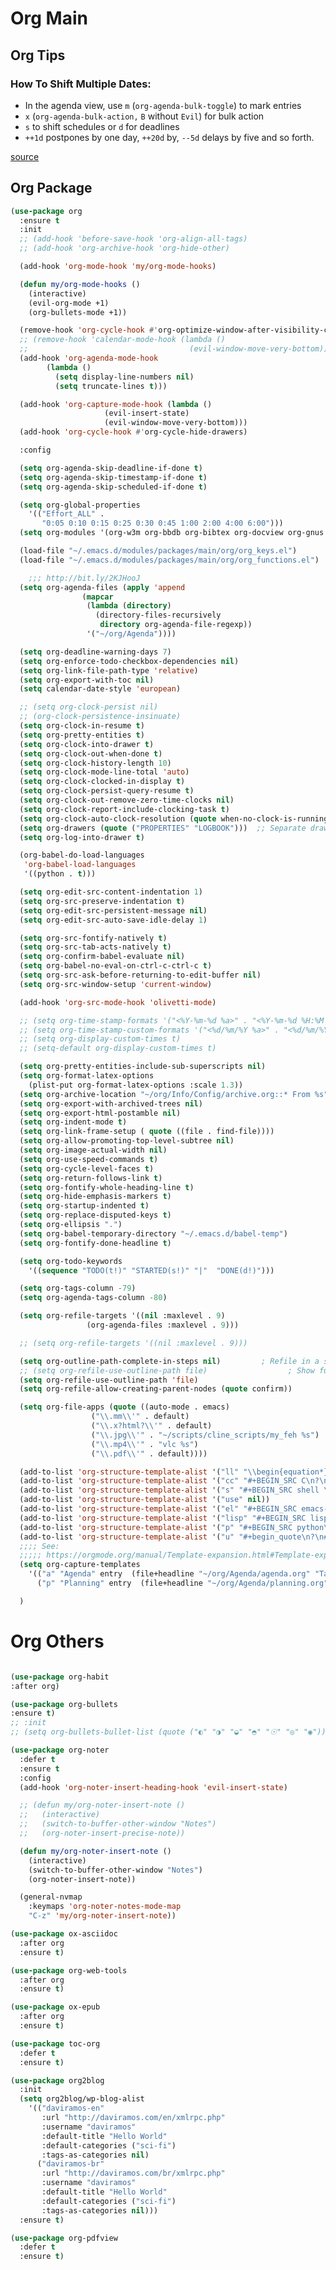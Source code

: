#+PROPERTY: header-args :tangle yes

* Org Main
** Org Tips
*** How To Shift Multiple Dates:
- In the agenda view, use ~m~ (~org-agenda-bulk-toggle~) to mark entries
- ~x~ (~org-agenda-bulk-action,~ ~B~ without ~Evil~) for bulk action
- ~s~ to shift schedules or ~d~ for deadlines
- ~++1d~ postpones by one day, ~++20d~ by, ~--5d~ delays by five and so forth.
[[https://old.reddit.com/r/orgmode/comments/8vdwen/does_orgmode_allow_me_to_change_the_date_for/e26sk8t/][source]]
** Org Package
#+BEGIN_SRC emacs-lisp
(use-package org
  :ensure t
  :init
  ;; (add-hook 'before-save-hook 'org-align-all-tags)
  ;; (add-hook 'org-archive-hook 'org-hide-other)

  (add-hook 'org-mode-hook 'my/org-mode-hooks)

  (defun my/org-mode-hooks ()
    (interactive)
    (evil-org-mode +1)
    (org-bullets-mode +1))

  (remove-hook 'org-cycle-hook #'org-optimize-window-after-visibility-change)
  ;; (remove-hook 'calendar-mode-hook (lambda ()
  ;;                                    (evil-window-move-very-bottom)))
  (add-hook 'org-agenda-mode-hook
	    (lambda ()
	      (setq display-line-numbers nil)
	      (setq truncate-lines t)))

  (add-hook 'org-capture-mode-hook (lambda ()
				     (evil-insert-state)
				     (evil-window-move-very-bottom)))
  (add-hook 'org-cycle-hook #'org-cycle-hide-drawers)

  :config

  (setq org-agenda-skip-deadline-if-done t)
  (setq org-agenda-skip-timestamp-if-done t)
  (setq org-agenda-skip-scheduled-if-done t)

  (setq org-global-properties
	'(("Effort_ALL" .
	   "0:05 0:10 0:15 0:25 0:30 0:45 1:00 2:00 4:00 6:00")))
  (setq org-modules '(org-w3m org-bbdb org-bibtex org-docview org-gnus org-info org-irc org-mhe org-rmail org-eww org-habit))

  (load-file "~/.emacs.d/modules/packages/main/org/org_keys.el")
  (load-file "~/.emacs.d/modules/packages/main/org/org_functions.el")

    ;;; http://bit.ly/2KJHooJ
  (setq org-agenda-files (apply 'append
				(mapcar
				 (lambda (directory)
				   (directory-files-recursively
				    directory org-agenda-file-regexp))
				 '("~/org/Agenda"))))

  (setq org-deadline-warning-days 7)
  (setq org-enforce-todo-checkbox-dependencies nil)
  (setq org-link-file-path-type 'relative)
  (setq org-export-with-toc nil)
  (setq calendar-date-style 'european)

  ;; (setq org-clock-persist nil)
  ;; (org-clock-persistence-insinuate)
  (setq org-clock-in-resume t)
  (setq org-pretty-entities t)
  (setq org-clock-into-drawer t)
  (setq org-clock-out-when-done t)
  (setq org-clock-history-length 10)
  (setq org-clock-mode-line-total 'auto)
  (setq org-clock-clocked-in-display t)
  (setq org-clock-persist-query-resume t)
  (setq org-clock-out-remove-zero-time-clocks nil)
  (setq org-clock-report-include-clocking-task t)
  (setq org-clock-auto-clock-resolution (quote when-no-clock-is-running))
  (setq org-drawers (quote ("PROPERTIES" "LOGBOOK")))  ;; Separate drawers for clocking and logs
  (setq org-log-into-drawer t)

  (org-babel-do-load-languages
   'org-babel-load-languages
   '((python . t)))

  (setq org-edit-src-content-indentation 1)
  (setq org-src-preserve-indentation t)
  (setq org-edit-src-persistent-message nil)
  (setq org-edit-src-auto-save-idle-delay 1)

  (setq org-src-fontify-natively t)
  (setq org-src-tab-acts-natively t)
  (setq org-confirm-babel-evaluate nil)
  (setq org-babel-no-eval-on-ctrl-c-ctrl-c t)
  (setq org-src-ask-before-returning-to-edit-buffer nil)
  (setq org-src-window-setup 'current-window)

  (add-hook 'org-src-mode-hook 'olivetti-mode)

  ;; (setq org-time-stamp-formats '("<%Y-%m-%d %a>" . "<%Y-%m-%d %H:%M %a>"))
  ;; (setq org-time-stamp-custom-formats '("<%d/%m/%Y %a>" . "<%d/%m/%Y %H:%M %a>"))
  ;; (setq org-display-custom-times t)
  ;; (setq-default org-display-custom-times t)

  (setq org-pretty-entities-include-sub-superscripts nil)
  (setq org-format-latex-options
	(plist-put org-format-latex-options :scale 1.3))
  (setq org-archive-location "~/org/Info/Config/archive.org::* From %s")
  (setq org-export-with-archived-trees nil)
  (setq org-export-html-postamble nil)
  (setq org-indent-mode t)
  (setq org-link-frame-setup ( quote ((file . find-file))))
  (setq org-allow-promoting-top-level-subtree nil)
  (setq org-image-actual-width nil)
  (setq org-use-speed-commands t)
  (setq org-cycle-level-faces t)
  (setq org-return-follows-link t)
  (setq org-fontify-whole-heading-line t)
  (setq org-hide-emphasis-markers t)
  (setq org-startup-indented t)
  (setq org-replace-disputed-keys t)
  (setq org-ellipsis ".")
  (setq org-babel-temporary-directory "~/.emacs.d/babel-temp")
  (setq org-fontify-done-headline t)

  (setq org-todo-keywords
	'((sequence "TODO(t!)" "STARTED(s!)" "|"  "DONE(d!)")))

  (setq org-tags-column -79)
  (setq org-agenda-tags-column -80)

  (setq org-refile-targets '((nil :maxlevel . 9)
			     (org-agenda-files :maxlevel . 9)))

  ;; (setq org-refile-targets '((nil :maxlevel . 9)))

  (setq org-outline-path-complete-in-steps nil)         ; Refile in a single go
  ;; (setq org-refile-use-outline-path file)                  ; Show full paths for refiling
  (setq org-refile-use-outline-path 'file)
  (setq org-refile-allow-creating-parent-nodes (quote confirm))

  (setq org-file-apps (quote ((auto-mode . emacs)
			      ("\\.mm\\'" . default)
			      ("\\.x?html?\\'" . default)
			      ("\\.jpg\\'" . "~/scripts/cline_scripts/my_feh %s")
			      ("\\.mp4\\'" . "vlc %s")
			      ("\\.pdf\\'" . default))))

  (add-to-list 'org-structure-template-alist '("ll" "\\begin{equation*}\n\\begin{split}\n?\n\\end{split}\n\\end{equation*}"))
  (add-to-list 'org-structure-template-alist '("cc" "#+BEGIN_SRC C\n?\n#+END_SRC"))
  (add-to-list 'org-structure-template-alist '("s" "#+BEGIN_SRC shell \n?\n#+END_SRC"))
  (add-to-list 'org-structure-template-alist '("use" nil))
  (add-to-list 'org-structure-template-alist '("el" "#+BEGIN_SRC emacs-lisp\n?\n#+END_SRC"))
  (add-to-list 'org-structure-template-alist '("lisp" "#+BEGIN_SRC lisp\n\n?\n\n#+END_SRC"))
  (add-to-list 'org-structure-template-alist '("p" "#+BEGIN_SRC python\n?\n#+END_SRC"))
  (add-to-list 'org-structure-template-alist '("u" "#+begin_quote\n?\n#+end_quote"))
  ;;;; See:
  ;;;;; https://orgmode.org/manual/Template-expansion.html#Template-expansion
  (setq org-capture-templates
	'(("a" "Agenda" entry  (file+headline "~/org/Agenda/agenda.org" "Tasks") "* TODO %i%^{1|Title}\nDEADLINE: %^t\n%?")
	  ("p" "Planning" entry  (file+headline "~/org/Agenda/planning.org" "Tasks") "* TODO %i%^{1|Title}\nDEADLINE: %^t\n%?")))

  )
#+END_SRC

* Org Others
#+BEGIN_SRC emacs-lisp

(use-package org-habit
:after org)

(use-package org-bullets
:ensure t)
;; :init
;; (setq org-bullets-bullet-list (quote ("◐" "◑" "◒" "◓" "☉" "◎" "◉")))

(use-package org-noter
  :defer t
  :ensure t
  :config
  (add-hook 'org-noter-insert-heading-hook 'evil-insert-state)

  ;; (defun my/org-noter-insert-note ()
  ;;   (interactive)
  ;;   (switch-to-buffer-other-window "Notes")
  ;;   (org-noter-insert-precise-note))

  (defun my/org-noter-insert-note ()
    (interactive)
    (switch-to-buffer-other-window "Notes")
    (org-noter-insert-note))

  (general-nvmap
    :keymaps 'org-noter-notes-mode-map
    "C-z" 'my/org-noter-insert-note))

(use-package ox-asciidoc
  :after org
  :ensure t)

(use-package org-web-tools
  :after org
  :ensure t)

(use-package ox-epub
  :after org
  :ensure t)

(use-package toc-org
  :defer t
  :ensure t)

(use-package org2blog
  :init
  (setq org2blog/wp-blog-alist
	'(("daviramos-en"
	   :url "http://daviramos.com/en/xmlrpc.php"
	   :username "daviramos"
	   :default-title "Hello World"
	   :default-categories ("sci-fi")
	   :tags-as-categories nil)
	  ("daviramos-br"
	   :url "http://daviramos.com/br/xmlrpc.php"
	   :username "daviramos"
	   :default-title "Hello World"
	   :default-categories ("sci-fi")
	   :tags-as-categories nil)))
  :ensure t)

(use-package org-pdfview
  :defer t
  :ensure t)
#+END_SRC
